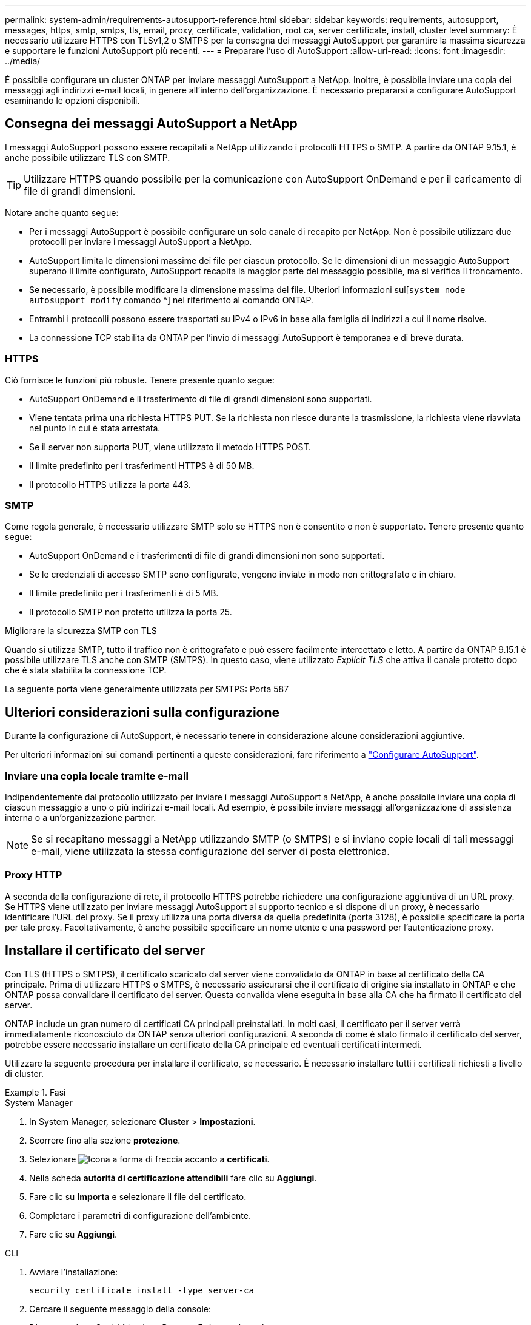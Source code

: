 ---
permalink: system-admin/requirements-autosupport-reference.html 
sidebar: sidebar 
keywords: requirements, autosupport, messages, https, smtp, smtps, tls, email, proxy, certificate, validation, root ca, server certificate, install, cluster level 
summary: È necessario utilizzare HTTPS con TLSv1,2 o SMTPS per la consegna dei messaggi AutoSupport per garantire la massima sicurezza e supportare le funzioni AutoSupport più recenti. 
---
= Preparare l'uso di AutoSupport
:allow-uri-read: 
:icons: font
:imagesdir: ../media/


[role="lead"]
È possibile configurare un cluster ONTAP per inviare messaggi AutoSupport a NetApp. Inoltre, è possibile inviare una copia dei messaggi agli indirizzi e-mail locali, in genere all'interno dell'organizzazione. È necessario prepararsi a configurare AutoSupport esaminando le opzioni disponibili.



== Consegna dei messaggi AutoSupport a NetApp

I messaggi AutoSupport possono essere recapitati a NetApp utilizzando i protocolli HTTPS o SMTP. A partire da ONTAP 9.15.1, è anche possibile utilizzare TLS con SMTP.


TIP: Utilizzare HTTPS quando possibile per la comunicazione con AutoSupport OnDemand e per il caricamento di file di grandi dimensioni.

Notare anche quanto segue:

* Per i messaggi AutoSupport è possibile configurare un solo canale di recapito per NetApp. Non è possibile utilizzare due protocolli per inviare i messaggi AutoSupport a NetApp.
* AutoSupport limita le dimensioni massime dei file per ciascun protocollo. Se le dimensioni di un messaggio AutoSupport superano il limite configurato, AutoSupport recapita la maggior parte del messaggio possibile, ma si verifica il troncamento.
* Se necessario, è possibile modificare la dimensione massima del file. Ulteriori informazioni sul[`system node autosupport modify` comando ^] nel riferimento al comando ONTAP.
* Entrambi i protocolli possono essere trasportati su IPv4 o IPv6 in base alla famiglia di indirizzi a cui il nome risolve.
* La connessione TCP stabilita da ONTAP per l'invio di messaggi AutoSupport è temporanea e di breve durata.




=== HTTPS

Ciò fornisce le funzioni più robuste. Tenere presente quanto segue:

* AutoSupport OnDemand e il trasferimento di file di grandi dimensioni sono supportati.
* Viene tentata prima una richiesta HTTPS PUT. Se la richiesta non riesce durante la trasmissione, la richiesta viene riavviata nel punto in cui è stata arrestata.
* Se il server non supporta PUT, viene utilizzato il metodo HTTPS POST.
* Il limite predefinito per i trasferimenti HTTPS è di 50 MB.
* Il protocollo HTTPS utilizza la porta 443.




=== SMTP

Come regola generale, è necessario utilizzare SMTP solo se HTTPS non è consentito o non è supportato. Tenere presente quanto segue:

* AutoSupport OnDemand e i trasferimenti di file di grandi dimensioni non sono supportati.
* Se le credenziali di accesso SMTP sono configurate, vengono inviate in modo non crittografato e in chiaro.
* Il limite predefinito per i trasferimenti è di 5 MB.
* Il protocollo SMTP non protetto utilizza la porta 25.


.Migliorare la sicurezza SMTP con TLS
Quando si utilizza SMTP, tutto il traffico non è crittografato e può essere facilmente intercettato e letto. A partire da ONTAP 9.15.1 è possibile utilizzare TLS anche con SMTP (SMTPS). In questo caso, viene utilizzato _Explicit TLS_ che attiva il canale protetto dopo che è stata stabilita la connessione TCP.

La seguente porta viene generalmente utilizzata per SMTPS: Porta 587



== Ulteriori considerazioni sulla configurazione

Durante la configurazione di AutoSupport, è necessario tenere in considerazione alcune considerazioni aggiuntive.

Per ulteriori informazioni sui comandi pertinenti a queste considerazioni, fare riferimento a link:../system-admin/setup-autosupport-task.html["Configurare AutoSupport"].



=== Inviare una copia locale tramite e-mail

Indipendentemente dal protocollo utilizzato per inviare i messaggi AutoSupport a NetApp, è anche possibile inviare una copia di ciascun messaggio a uno o più indirizzi e-mail locali. Ad esempio, è possibile inviare messaggi all'organizzazione di assistenza interna o a un'organizzazione partner.


NOTE: Se si recapitano messaggi a NetApp utilizzando SMTP (o SMTPS) e si inviano copie locali di tali messaggi e-mail, viene utilizzata la stessa configurazione del server di posta elettronica.



=== Proxy HTTP

A seconda della configurazione di rete, il protocollo HTTPS potrebbe richiedere una configurazione aggiuntiva di un URL proxy. Se HTTPS viene utilizzato per inviare messaggi AutoSupport al supporto tecnico e si dispone di un proxy, è necessario identificare l'URL del proxy. Se il proxy utilizza una porta diversa da quella predefinita (porta 3128), è possibile specificare la porta per tale proxy. Facoltativamente, è anche possibile specificare un nome utente e una password per l'autenticazione proxy.



== Installare il certificato del server

Con TLS (HTTPS o SMTPS), il certificato scaricato dal server viene convalidato da ONTAP in base al certificato della CA principale. Prima di utilizzare HTTPS o SMTPS, è necessario assicurarsi che il certificato di origine sia installato in ONTAP e che ONTAP possa convalidare il certificato del server. Questa convalida viene eseguita in base alla CA che ha firmato il certificato del server.

ONTAP include un gran numero di certificati CA principali preinstallati. In molti casi, il certificato per il server verrà immediatamente riconosciuto da ONTAP senza ulteriori configurazioni. A seconda di come è stato firmato il certificato del server, potrebbe essere necessario installare un certificato della CA principale ed eventuali certificati intermedi.

Utilizzare la seguente procedura per installare il certificato, se necessario. È necessario installare tutti i certificati richiesti a livello di cluster.

.Fasi
[role="tabbed-block"]
====
.System Manager
--
. In System Manager, selezionare *Cluster* > *Impostazioni*.
. Scorrere fino alla sezione *protezione*.
. Selezionare image:icon_arrow.gif["Icona a forma di freccia"] accanto a *certificati*.
. Nella scheda *autorità di certificazione attendibili* fare clic su *Aggiungi*.
. Fare clic su *Importa* e selezionare il file del certificato.
. Completare i parametri di configurazione dell'ambiente.
. Fare clic su *Aggiungi*.


--
.CLI
--
. Avviare l'installazione:
+
[source, cli]
----
security certificate install -type server-ca
----
. Cercare il seguente messaggio della console:
+
[listing]
----
Please enter Certificate: Press <Enter> when done
----
. Aprire il file del certificato con un editor di testo.
. Copiare l'intero certificato, incluse le seguenti righe:
+
[listing]
----
-----BEGIN CERTIFICATE-----
<certificate_value>
-----END CERTIFICATE-----
----
. Incollare il certificato nel terminale dopo il prompt dei comandi.
. Premere *Invio* per completare l'installazione.
. Verificare che il certificato sia installato eseguendo uno dei seguenti comandi:
+
[source, cli]
----
security certificate show-user-installed
----
+
[source, cli]
----
security certificate show
----


--
====
.Informazioni correlate
* link:../system-admin/setup-autosupport-task.html["Configurare AutoSupport"]

